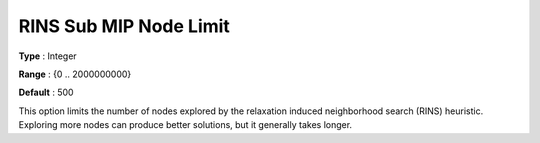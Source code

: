 .. _GUROBI_MIP_Heuristic_-_RINS_Sub_Node_Lim:


RINS Sub MIP Node Limit
=======================



**Type** :	Integer	

**Range** :	{0 .. 2000000000}	

**Default** :	500	



This option limits the number of nodes explored by the relaxation induced neighborhood search (RINS) heuristic. Exploring more nodes can produce better solutions, but it generally takes longer.



